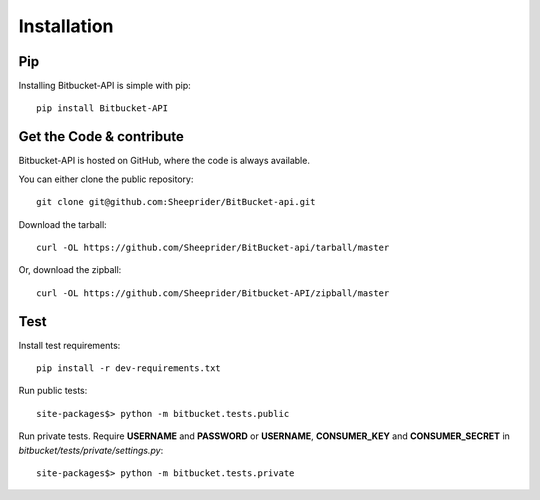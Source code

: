 Installation
------------

Pip
^^^
Installing Bitbucket-API is simple with pip: ::

	pip install Bitbucket-API

Get the Code & contribute
^^^^^^^^^^^^^^^^^^^^^^^^^
Bitbucket-API is hosted on GitHub, where the code is always available.

You can either clone the public repository: ::

	git clone git@github.com:Sheeprider/BitBucket-api.git

Download the tarball: ::

	curl -OL https://github.com/Sheeprider/BitBucket-api/tarball/master

Or, download the zipball: ::

	curl -OL https://github.com/Sheeprider/Bitbucket-API/zipball/master

Test
^^^^
Install test requirements::

    pip install -r dev-requirements.txt

Run public tests::

	site-packages$> python -m bitbucket.tests.public

Run private tests. Require **USERNAME** and **PASSWORD** or **USERNAME**, **CONSUMER_KEY** and **CONSUMER_SECRET** in *bitbucket/tests/private/settings.py*::

	site-packages$> python -m bitbucket.tests.private
